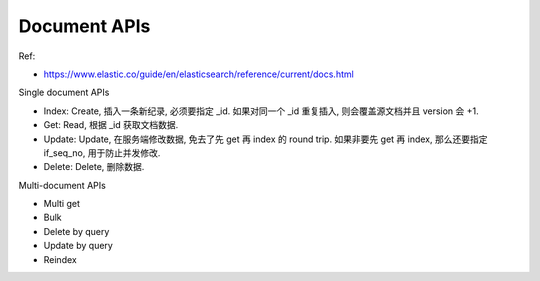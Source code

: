 Document APIs
==============================================================================

Ref:

- https://www.elastic.co/guide/en/elasticsearch/reference/current/docs.html

Single document APIs

- Index: Create, 插入一条新纪录, 必须要指定 _id. 如果对同一个 _id 重复插入, 则会覆盖源文档并且 version 会 +1.
- Get: Read, 根据 _id 获取文档数据.
- Update: Update, 在服务端修改数据, 免去了先 get 再 index 的 round trip. 如果非要先 get 再 index, 那么还要指定 if_seq_no, 用于防止并发修改.
- Delete: Delete, 删除数据.

Multi-document APIs

- Multi get
- Bulk
- Delete by query
- Update by query
- Reindex